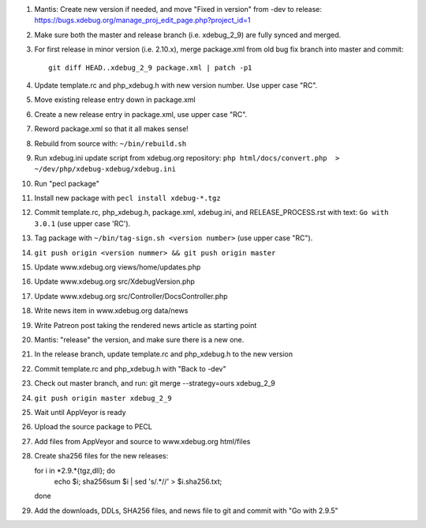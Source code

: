 
#. Mantis: Create new version if needed, and move "Fixed in version" from -dev
   to release: https://bugs.xdebug.org/manage_proj_edit_page.php?project_id=1
#. Make sure both the master and release branch (i.e. xdebug_2_9) are fully
   synced and merged.
#. For first release in minor version (i.e. 2.10.x), merge package.xml from old
   bug fix branch into master and commit::

       git diff HEAD..xdebug_2_9 package.xml | patch -p1

#. Update template.rc and php_xdebug.h with new version number. Use upper
   case "RC".
#. Move existing release entry down in package.xml
#. Create a new release entry in package.xml, use upper case "RC".
#. Reword package.xml so that it all makes sense!
#. Rebuild from source with: ``~/bin/rebuild.sh``
#. Run xdebug.ini update script from xdebug.org repository:
   ``php html/docs/convert.php  > ~/dev/php/xdebug-xdebug/xdebug.ini``
#. Run "pecl package"
#. Install new package with ``pecl install xdebug-*.tgz``
#. Commit template.rc, php_xdebug.h, package.xml, xdebug.ini, and
   RELEASE_PROCESS.rst with text: ``Go with 3.0.1`` (use upper case 'RC').
#. Tag package with ``~/bin/tag-sign.sh <version number>``
   (use upper case "RC").
#. ``git push origin <version nummer> && git push origin master``
#. Update www.xdebug.org views/home/updates.php
#. Update www.xdebug.org src/XdebugVersion.php
#. Update www.xdebug.org src/Controller/DocsController.php
#. Write news item in www.xdebug.org data/news
#. Write Patreon post taking the rendered news article as starting point
#. Mantis: "release" the version, and make sure there is a new one.
#. In the release branch, update template.rc and php_xdebug.h to the new
   version
#. Commit template.rc and php_xdebug.h with "Back to -dev"
#. Check out master branch, and run: git merge --strategy=ours xdebug_2_9
#. ``git push origin master xdebug_2_9``
#. Wait until AppVeyor is ready
#. Upload the source package to PECL
#. Add files from AppVeyor and source to www.xdebug.org html/files
#. Create sha256 files for the new releases::

   for i in *2.9.*{tgz,dll}; do \
     echo $i; sha256sum $i | sed 's/\ .*//' > $i.sha256.txt; \
   done

#. Add the downloads, DDLs, SHA256 files, and news file to git and commit with
   "Go with 2.9.5"

